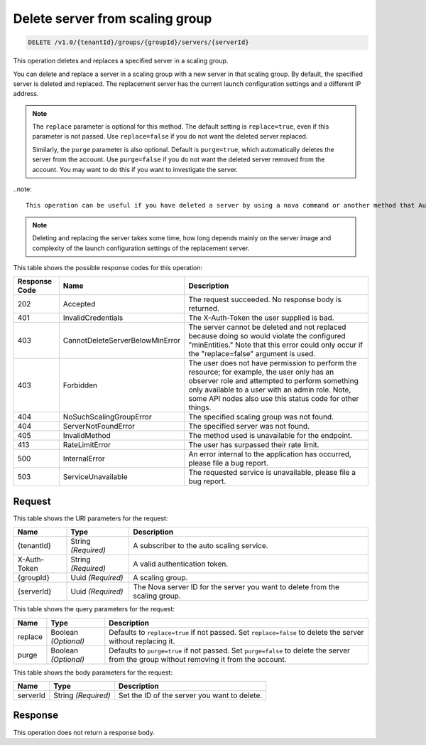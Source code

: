 
.. _delete-delete-server-from-scaling-group-v1.0-tenantid-groups-groupid-servers-serverid:

Delete server from scaling group
^^^^^^^^^^^^^^^^^^^^^^^^^^^^^^^^^^^^^^^^^^^^^^^^^^^^^^^^^^^^^^^^^^^^^^^^^^^^^^^^

.. code::

    DELETE /v1.0/{tenantId}/groups/{groupId}/servers/{serverId}

This operation deletes and replaces a specified server in a scaling group.

You can delete and replace a server in a scaling group with a new server in that scaling group. By default, the specified server is deleted and replaced. The replacement server has the current launch configuration settings and a different IP address.

.. note::

   The ``replace`` parameter is optional for this method. The default setting is ``replace=true``, even if this parameter is not passed. Use ``replace=false`` if you do not want the deleted server replaced.

   Similarly, the ``purge`` parameter is also optional. Default is ``purge=true``, which automatically deletes the server from the account. Use ``purge=false`` if you do not want the deleted server removed from the account. You may want to do this if you want to investigate the server.

..note::

   This operation can be useful if you have deleted a server by using a nova command or another method that Auto Scale does not recognize. In those cases, even though the server is deleted, Auto Scale calculates that the server still exists. You can use this operation to rectify this error and bring Auto Scale in sync with the previously unrecognized delete server operation.

.. note::

   Deleting and replacing the server takes some time, how long depends mainly on the server image and complexity of the launch configuration settings of the replacement server.







This table shows the possible response codes for this operation:


+----------------------+--------------------------------+----------------------+
|Response Code         |Name                            |Description           |
+======================+================================+======================+
|202                   |Accepted                        |The request           |
|                      |                                |succeeded. No         |
|                      |                                |response body is      |
|                      |                                |returned.             |
+----------------------+--------------------------------+----------------------+
|401                   |InvalidCredentials              |The X-Auth-Token the  |
|                      |                                |user supplied is bad. |
+----------------------+--------------------------------+----------------------+
|403                   |CannotDeleteServerBelowMinError |The server cannot be  |
|                      |                                |deleted and not       |
|                      |                                |replaced because      |
|                      |                                |doing so would        |
|                      |                                |violate the           |
|                      |                                |configured            |
|                      |                                |"minEntities." Note   |
|                      |                                |that this error could |
|                      |                                |only occur if the     |
|                      |                                |"replace=false"       |
|                      |                                |argument is used.     |
+----------------------+--------------------------------+----------------------+
|403                   |Forbidden                       |The user does not     |
|                      |                                |have permission to    |
|                      |                                |perform the resource; |
|                      |                                |for example, the user |
|                      |                                |only has an observer  |
|                      |                                |role and attempted to |
|                      |                                |perform something     |
|                      |                                |only available to a   |
|                      |                                |user with an admin    |
|                      |                                |role. Note, some API  |
|                      |                                |nodes also use this   |
|                      |                                |status code for other |
|                      |                                |things.               |
+----------------------+--------------------------------+----------------------+
|404                   |NoSuchScalingGroupError         |The specified scaling |
|                      |                                |group was not found.  |
+----------------------+--------------------------------+----------------------+
|404                   |ServerNotFoundError             |The specified server  |
|                      |                                |was not found.        |
+----------------------+--------------------------------+----------------------+
|405                   |InvalidMethod                   |The method used is    |
|                      |                                |unavailable for the   |
|                      |                                |endpoint.             |
+----------------------+--------------------------------+----------------------+
|413                   |RateLimitError                  |The user has          |
|                      |                                |surpassed their rate  |
|                      |                                |limit.                |
+----------------------+--------------------------------+----------------------+
|500                   |InternalError                   |An error internal to  |
|                      |                                |the application has   |
|                      |                                |occurred, please file |
|                      |                                |a bug report.         |
+----------------------+--------------------------------+----------------------+
|503                   |ServiceUnavailable              |The requested service |
|                      |                                |is unavailable,       |
|                      |                                |please file a bug     |
|                      |                                |report.               |
+----------------------+--------------------------------+----------------------+


Request
""""""""""""""""




This table shows the URI parameters for the request:

+--------------------------+-------------------------+-------------------------+
|Name                      |Type                     |Description              |
+==========================+=========================+=========================+
|{tenantId}                |String *(Required)*      |A subscriber to the auto |
|                          |                         |scaling service.         |
+--------------------------+-------------------------+-------------------------+
|X-Auth-Token              |String *(Required)*      |A valid authentication   |
|                          |                         |token.                   |
+--------------------------+-------------------------+-------------------------+
|{groupId}                 |Uuid *(Required)*        |A scaling group.         |
+--------------------------+-------------------------+-------------------------+
|{serverId}                |Uuid *(Required)*        |The Nova server ID for   |
|                          |                         |the server you want to   |
|                          |                         |delete from the scaling  |
|                          |                         |group.                   |
+--------------------------+-------------------------+-------------------------+



This table shows the query parameters for the request:

+--------------------------+-------------------------+-------------------------+
|Name                      |Type                     |Description              |
+==========================+=========================+=========================+
|replace                   |Boolean *(Optional)*     |Defaults to              |
|                          |                         |``replace=true`` if not  |
|                          |                         |passed. Set              |
|                          |                         |``replace=false`` to     |
|                          |                         |delete the server        |
|                          |                         |without replacing it.    |
+--------------------------+-------------------------+-------------------------+
|purge                     |Boolean *(Optional)*     |Defaults to              |
|                          |                         |``purge=true`` if not    |
|                          |                         |passed. Set              |
|                          |                         |``purge=false`` to       |
|                          |                         |delete the server from   |
|                          |                         |the group without        |
|                          |                         |removing it from the     |
|                          |                         |account.                 |
+--------------------------+-------------------------+-------------------------+



This table shows the body parameters for the request:

+--------------------------+-------------------------+-------------------------+
|Name                      |Type                     |Description              |
+==========================+=========================+=========================+
|serverId                  |String *(Required)*      |Set the ID of the server |
|                          |                         |you want to delete.      |
+--------------------------+-------------------------+-------------------------+




Response
""""""""""""""""




This operation does not return a response body.
